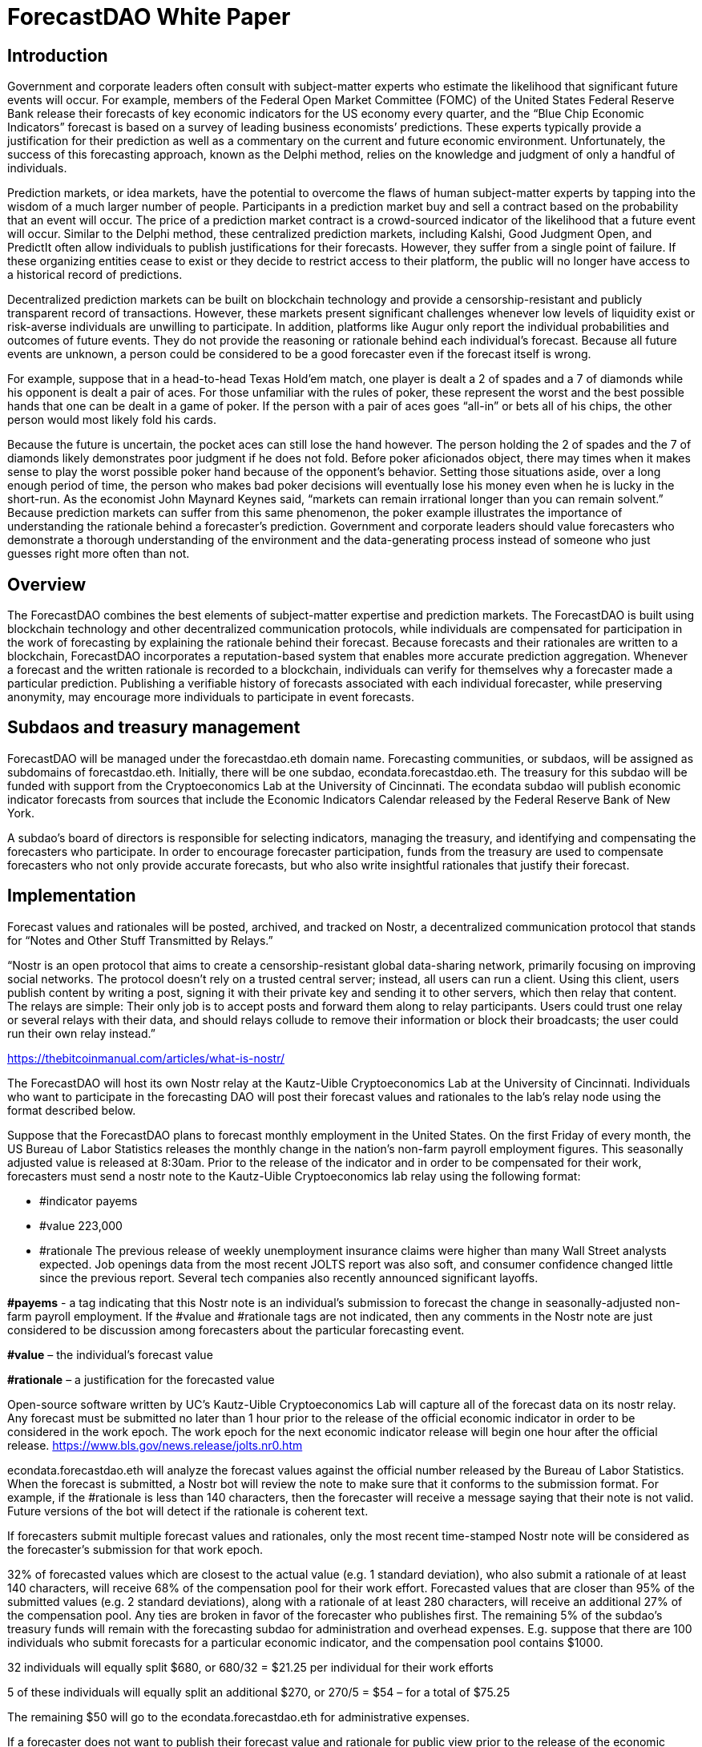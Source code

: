 = ForecastDAO White Paper

== Introduction

Government and corporate leaders often consult with subject-matter experts who estimate the likelihood that significant future events will occur. For example, members of the Federal Open Market Committee (FOMC) of the United States Federal Reserve Bank release their forecasts of key economic indicators for the US economy every quarter, and the “Blue Chip Economic Indicators” forecast is based on a survey of leading business economists’ predictions. These experts typically provide a justification for their prediction as well as a commentary on the current and future economic environment. Unfortunately, the success of this forecasting approach, known as the Delphi method, relies on the knowledge and judgment of only a handful of individuals. 

Prediction markets, or idea markets, have the potential to overcome the flaws of human subject-matter experts by tapping into the wisdom of a much larger number of people. Participants in a prediction market buy and sell a contract based on the probability that an event will occur. The price of a prediction market contract is a crowd-sourced indicator of the likelihood that a future event will occur. Similar to the Delphi method, these centralized prediction markets, including Kalshi, Good Judgment Open, and PredictIt often allow individuals to publish justifications for their forecasts. However, they suffer from a single point of failure. If these organizing entities cease to exist or they decide to restrict access to their platform, the public will no longer have access to a historical record of predictions. 

Decentralized prediction markets can be built on blockchain technology and provide a censorship-resistant and publicly transparent record of transactions. However, these markets present significant challenges whenever low levels of liquidity exist or risk-averse individuals are unwilling to participate. In addition, platforms like Augur only report the individual probabilities and outcomes of future events. They do not provide the reasoning or rationale behind each individual’s forecast. Because all future events are unknown, a person could be considered to be a good forecaster even if the forecast itself is wrong. 

For example, suppose that in a head-to-head Texas Hold’em match, one player is dealt a 2 of spades and a 7 of diamonds while his opponent is dealt a pair of aces. For those unfamiliar with the rules of poker, these represent the worst and the best possible hands that one can be dealt in a game of poker. If the person with a pair of aces goes “all-in” or bets all of his chips, the other person would most likely fold his cards. 

Because the future is uncertain, the pocket aces can still lose the hand however. The person holding the 2 of spades and the 7 of diamonds likely demonstrates poor judgment if he does not fold. Before poker aficionados object, there may times when it makes sense to play the worst possible poker hand because of the opponent’s behavior. Setting those situations aside, over a long enough period of time, the person who makes bad poker decisions will eventually lose his money even when he is lucky in the short-run. As the economist John Maynard Keynes said, “markets can remain irrational longer than you can remain solvent.” Because prediction markets can suffer from this same phenomenon, the poker example illustrates the importance of understanding the rationale behind a forecaster’s prediction. Government and corporate leaders should value forecasters who demonstrate a thorough understanding of the environment and the data-generating process instead of someone who just guesses right more often than not.

== Overview

The ForecastDAO combines the best elements of subject-matter expertise and prediction markets. The ForecastDAO is built using blockchain technology and other decentralized communication protocols, while individuals are compensated for participation in the work of forecasting by explaining the rationale behind their forecast. Because forecasts and their rationales are written to a blockchain, ForecastDAO incorporates a reputation-based system that enables more accurate prediction aggregation. Whenever a forecast and the written rationale is recorded to a blockchain, individuals can verify for themselves why a forecaster made a particular prediction. Publishing a verifiable history of forecasts associated with each individual forecaster, while preserving anonymity, may encourage more individuals to participate in event forecasts. 

== Subdaos and treasury management

ForecastDAO will be managed under the forecastdao.eth domain name. Forecasting communities, or subdaos, will be assigned as subdomains of forecastdao.eth. Initially, there will be one subdao, econdata.forecastdao.eth. The treasury for this subdao will be funded with support from the Cryptoeconomics Lab at the University of Cincinnati. The econdata subdao will publish economic indicator forecasts from sources that include the Economic Indicators Calendar released by the Federal Reserve Bank of New York. 

A subdao’s board of directors is responsible for selecting indicators, managing the treasury, and identifying and compensating the forecasters who participate. In order to encourage forecaster participation, funds from the treasury are used to compensate forecasters who not only provide accurate forecasts, but who also write insightful rationales that justify their forecast.  

== Implementation

Forecast values and rationales will be posted, archived, and tracked on Nostr, a decentralized communication protocol that stands for “Notes and Other Stuff Transmitted by Relays.”

“Nostr is an open protocol that aims to create a censorship-resistant global data-sharing network, primarily focusing on improving social networks. The protocol doesn’t rely on a trusted central server; instead, all users can run a client. Using this client, users publish content by writing a post, signing it with their private key and sending it to other servers, which then relay that content. The relays are simple: Their only job is to accept posts and forward them along to relay participants. Users could trust one relay or several relays with their data, and should relays collude to remove their information or block their broadcasts; the user could run their own relay instead.”

https://thebitcoinmanual.com/articles/what-is-nostr/

The ForecastDAO will host its own Nostr relay at the Kautz-Uible Cryptoeconomics Lab at the University of Cincinnati. Individuals who want to participate in the forecasting DAO will post their forecast values and rationales to the lab’s relay node using the format described below. 

Suppose that the ForecastDAO plans to forecast monthly employment in the United States. On the first Friday of every month, the US Bureau of Labor Statistics releases the monthly change in the nation’s non-farm payroll employment figures. This seasonally adjusted value is released at 8:30am. Prior to the release of the indicator and in order to be compensated for their work, forecasters must send a nostr note to the Kautz-Uible Cryptoeconomics lab relay using the following format:

* #indicator payems 
* #value 223,000 
* #rationale The previous release of weekly unemployment insurance claims were higher than many Wall Street analysts expected. Job openings data from the most recent JOLTS report was also soft, and consumer confidence changed little since the previous report. Several tech companies also recently announced significant layoffs.  
  
*#payems* - a tag indicating that this Nostr note is an individual’s submission to forecast the change in seasonally-adjusted non-farm payroll employment. If the #value and #rationale tags are not indicated, then any comments in the Nostr note are just considered to be discussion among forecasters about the particular forecasting event.

*#value* – the individual’s forecast value

*#rationale* – a justification for the forecasted value 

Open-source software written by UC’s Kautz-Uible Cryptoeconomics Lab will capture all of the forecast data on its nostr relay. Any forecast must be submitted no later than 1 hour prior to the release of the official economic indicator in order to be considered in the work epoch. The work epoch for the next economic indicator release will begin one hour after the official release. https://www.bls.gov/news.release/jolts.nr0.htm

econdata.forecastdao.eth will analyze the forecast values against the official number released by the Bureau of Labor Statistics. When the forecast is submitted, a Nostr bot will review the note to make sure that it conforms to the submission format. For example, if the #rationale is less than 140 characters, then the forecaster will receive a message saying that their note is not valid. Future versions of the bot will detect if the rationale is coherent text. 

If forecasters submit multiple forecast values and rationales, only the most recent time-stamped Nostr note will be considered as the forecaster’s submission for that work epoch. 

32% of forecasted values which are closest to the actual value (e.g. 1 standard deviation), who also submit a rationale of at least 140 characters, will receive 68% of the compensation pool for their work effort. Forecasted values that are closer than 95% of the submitted values (e.g. 2 standard deviations), along with a rationale of at least 280 characters, will receive an additional 27% of the compensation pool. Any ties are broken in favor of the forecaster who publishes first. The remaining 5% of the subdao’s treasury funds will remain with the forecasting subdao for administration and overhead expenses. E.g. suppose that there are 100 individuals who submit forecasts for a particular economic indicator, and the compensation pool contains $1000.

32 individuals will equally split $680, or 680/32 = $21.25 per individual for their work efforts

5 of these individuals will equally split an additional $270, or 270/5 = $54 – for a total of $75.25

The remaining $50 will go to the econdata.forecastdao.eth for administrative expenses.

If a forecaster does not want to publish their forecast value and rationale for public view prior to the release of the economic indicator, the individual can encrypt their value and rationale in the nostr note using the subdao’s public key. After the economic indicator has been published, the subdao will decrypt these values and publish all of the forecasts and rationales. A new public key will be generated for each indicator’s work epoch. Forecasts will be published on the Ocean protocol, which describes itself as a platform that “creates simple tools to publish data and consume data as decentralized data NFTs and data tokens.” Purchases of the forecasting data will contribute to the subdao’s treasury.

== Governance

A governing board will be created to approve the creation of future subdaos; and a new subdao must submit a proposed charter to this board for review. A charter should describe the domain of forecasting questions as well as the source of treasury funds. For example, a municipality may decide to create a forecasting community to help it forecast income tax collections or predict attendance at sporting events in order to estimate sales tax collections. Companies may create and fund a forecasting subdao as a talent recruitment pipeline. By analyzing the rationales from the forecasting community, the company can identify high potential employees for the company. 

== Research

By hosting forecasting data on a blockchain, researchers can better understand the performance of a forecasting DAO against traditional forecasting methods and techniques. Researchers can estimate the difference between the predicted outcomes and the actual outcomes of a set of forecasted events. They may also study how forecasting performance varies across different types of events. E.g. how does a forecasting DAO perform when predicting economic, political, or epidemiological events?

While the original intent of the forecastDAO is to compensate the work of forecasters for writing rationales for their forecasts, researchers can analyze various types of compensation structures that reward individuals for participation in particular forecasting work epochs. The publication of rationales will also allow researchers to apply natural language processing (NLP) to identify common errors that forecasters make. In turn, educators can develop training materials to mitigate these errors and improve forecasting techniques. By identifying individuals who undergo training, researchers could also evaluate their performance against teams in the ForecastDAO without training.  

== List of Indicators
* *#payems* 
Current Employment Statistics (Establishment Survey); All Employees, Total Nonfarm, Monthly Change
(e.g. 311,000)

* *#cpiu* 
Consumer Price Index for All Urban Consumers; 12-month percentage change
(e.g. 5.8)

* *#rgdp* 
Annual real GDP; 12-month percentage change
(e.g. 2.7)
  
